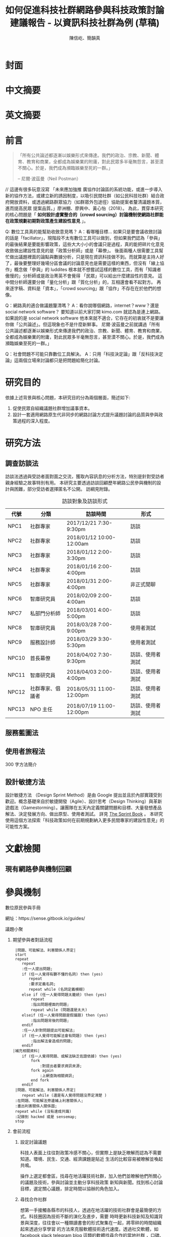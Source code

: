 #+TITLE: 如何促進科技社群網路參與科技政策討論建議報告 - 以資訊科技社群為例 (草稿)
#+AUTHOR: 陳信屹、簡韻真
#+EMAIL: ossug.hychen@gmail.com
#+DATE:
#+OPTIONS: H:2 num:t toc:t
#+TOC: listings
#+TOC: tables
#+STARTUP: overview
* 封面
* 中文摘要
 #+BEGIN_COMMENT
 字數以 500 字為限，並在其後列名 5 個以內中文關鍵詞。
 #+END_COMMENT
* 英文摘要
 #+BEGIN_COMMENT
 字數以 150 字為限，並在其後列名 5 個以內英文關鍵詞。
 #+END_COMMENT
* 前言
  #+BEGIN_QUOTE
 「所有公共論述都逐漸以娛樂形式來傳達。我們的政治、宗教、新聞、體育、教育和商業，全都成為娛樂業的附庸，對此民眾多半毫無怨言，甚至漠不關心。於是，我們成為瀕臨娛樂至死的一群。」

  -- 尼爾·波茲曼（Neil Postman）
  #+END_QUOTE
  // 這邊有很多玩意沒寫
 「未來應加強推 廣協作討論區的系統功能，或進一步導入新的協作方法，或建立新的誘因制度，以吸引民間社群（如公民科技社群）結合政府開放資料，或透過網路群眾協力（如群眾外包途徑）協助提案者釐清議題本質，進而提高民眾 提案品質。」廖洲棚、廖興中、黃心怡（2018）。
  為此，貫穿本研究的核心問題是「 *如何設計虛實整合的（crowd sourcing）討論機制使網路社群能在政策規劃初期對政策產生建設性意見* 」。

  Q: 數位工具真的能幫助收斂意見嗎？
  A：看哪種目標... 如果只是要會議收斂討論的話是「facillator」，現階段不太有數位工具可以做到，但如果我們認為「參與」的最後結果是要能影響政策，這些大大小小的會議只是過程，真的能把碎片化意見收斂做出建設性意見的是「政策分析師」或是「幕僚」。 後面兩種人很需要工具幫忙做出議題裡面的論點與數據分析，只是現在資訊科技做不到。而就算是主持人好了，最後要整理好幾場分區會議的討論意見也是需要這樣的東西，但沒有「線上協作」概念做「參與」的 luddites 根本就不想嘗試這樣的數位工具，而有「知識者傲慢的」分析師或是政治菁英不會覺得 「民眾」可以給出什麼建設性的意見。 這中間分析師還要分做「量化分析」跟「質化分析」的，互相還會看不起對方。 再來逐字稿、資料是「資本」，「crowd sourcing」跟「協作」不存在在於他們的想像。

  Q：網路真的適合做議題釐清嗎？
  A：看你說哪個網路，internet？www？還是 social network software？ 要知道以前大家打開 kimo.com 就認為是連上網路。 如果說的是 social network software 他本來就不適合，它存在的初衷就不是要讓你做「公共論述」。但這現象也不是什麼新鮮事。 尼爾·波茲曼之前就講過「所有公共論述都逐漸以娛樂形式來傳達我們的政治、宗教、新聞、體育、教育和商業，全都成為娛樂業的附庸，對此民眾多半毫無怨言，甚至漠不關心。於是，我們成為瀕臨娛樂至死的一群。」

  Q：社會問題不可能只靠數位工具解決。
  A：只用「科技決定論」跟「反科技決定論」這兩個立場來討論都只是把問題給簡化討論。
* 研究目的
  依據上述背景與核心問題，本研究目的分為兩個層面，簡述如下:
  1. 促使民眾自組織議題社群增加議事資本。
  2. 設計一套適用網路原生代非同步的網路討論方式提升議題討論的品質與參與政策過程的深入程度。
* 研究方法
** 調查訪談法
  訪談法透過與受訪者面對面之交流，獲取內容訊息的分析方法，特別是針對受訪者親身經驗之故事特別有用。 本研究主要透過訪談回顧歷年網路公民參與機制的設計與困難，部分受訪者選擇匿名不公開。
  訪綱見附錄。
  #+CAPTION: 訪談對象及訪談形式
  | 代號  | 分類             | 訪談時間                 | 形式             |
  |-------+------------------+--------------------------+------------------|
  | NPC1  | 社群專家         | 2017/12/21 7:30-9:30pm   | 訪談             |
  | NPC2  | 社群專家         | 2018/01/12 10:00-12:00am | 訪談             |
  | NPC3  | 社群專家         | 2018/01/12 2:00-3:30pm   | 訪談             |
  | NPC4  | 社群專家         | 2018/01/16 2:00-4:00pm   | 訪談             |
  | NPC5  | 社群專家         | 2018/01/31 2:00-4:00pm   | 非正式閒聊       |
  | NPC6  | 智庫研究員       | 2018/02/09 2:00-4:00am   | 訪談             |
  | NPC7  | 私部門分析師     | 2018/03/01 4:00-5:00pm   | 訪談             |
  | NPC8  | 智庫研究員       | 2018/03/28 7:00-9:00pm   | 使用者測試       |
  | NPC9  | 服務設計師       | 2018/03/29 3:30-5:30pm   | 使用者測試       |
  | NPC10 | 首長幕僚         | 2018/04/02 7:30-9:30pm   | 訪談、使用者測試 |
  | NPC11 | 智庫研究員       | 2018/04/03 2:00-4:00pm   | 訪談、使用者測試 |
  | NPC12 | 社群專家、倡議者 | 2018/05/31 11:00-12:00pm | 訪談、使用者測試 |
  | NPC13 | NPO 主任         | 2018/07/19 11:00-12:00pm | 訪談、使用者測試 |
** 服務藍圖法
** 使用者旅程法
    300 字方法簡介
** 設計敏捷方法
   設計敏捷方法 （Design Sprint Method）是由 Google 提出並且於內部實踐受到歡迎。概念基礎來自於敏捷開發（Agile）、設計思考（Design Thinking）與革新遊戲法（Gamestorming）。讓團隊在五天內定義關鍵問題和目標、大量發想產品解法、決定發展方向、做出原型、使用者測試。
   詳見 [[https://www.thesprintbook.com/][The Sprint Book]] 。 本研究使用這個方法探索「科技政策如何在前期規劃納入更多民間專家的建設性意見」的可能性方案。
* 文獻檢閱
** 現有網路參與機制回顧
* 參與機制
     #+BEGIN_COMMENT
     這裡寫透過數位工具做到視域融合
     #+END_COMMENT
     [[./images/b.png]]
**** 數位原民參與手冊
    #+BEGIN_COMMENT
    這裡寫集客式行銷 (Inbound Marketing) 的關聯性。
    #+END_COMMENT
    網址：https://sense.gitbook.io/guides/
**** 議題小聚
    #+BEGIN_COMMENT
    這個「後權威」時代，不管是「專家會議舉辦者」還是「籌備委員」我都不覺得有辦法辨識出真的「專家」來做 inform。 邀請「產官學研」跟「法人協會」是最容易對政府交待的方法，但來的人不一定是「專家」。 再則一旦做了 inform，做 inform 的人 其實就「暗示」出對議題的框架了。「議題框架上」就已經限制討論方向，然而很多問題是吵完以後你才會發現一個議題上誰才算這領域的「專家」，或是原本不相關的問題反而才是真的問題。小聚的目標是做到「問題界定」、「利害關係人界定」、「知識跟語彙對焦」、「可能解法界定」，指認出會來參與的「積極公民」，讓他們互相連結(networking)，並看能否導引到現有一堆的「公民參與」機制。   在「問題界定」跟「知識跟語彙對焦」期望發揮到是讓參與者問出「問題背後的問題」、「問題裡面的問題」、「解法裡面的問題」，以及「佐證資料在哪裡」、「大家對名詞的理解都一樣嗎?」
在實體聚會遵循網路上的對話方式，但透過互相論證詞進行議題裡面的問題跟名詞界定，盤出相關利害關係人、相關資訊。
    1. 釐清不同領域的名詞(Ground Term)
    2. 問出更深度問題(QBQ)
    3. 頻繁而低成本的討論 Micro Activity
    4. 跨時間地域的虛擬空間 (cyber space)
    #+END_COMMENT
***** 期望參與者對話流程
     #+BEGIN_SRC plantuml :file ./images/problem_idenity_flow.png :cache on
       |問題、可能解法、利害關係人界定|
       start
       repeat
          repeat
          :任一人提出問題;
          if (任一人覺得有聽不懂的名詞) then (yes)
             repeat
             :要求定義名詞;
             repeat while (名詞定義模糊)
          else if (任一人覺得問題太籠統) then (yes)
              repeat
              :指出問題裡面的問題;
              repeat while (問題還是太大)
          elseif (任一人覺得問題是假議題) then (yes)
              :指出問題背後的問題;
          endif
          :任一人針對問題提出可能解法;
          if (任一人覺得可能解法會有問題) then (yes)
              :指出解法會造成的問題;
          endif
      |補充相關資料|
          if (任一人覺得問題、或解法缺乏佐證依據) then (yes)
              fork
                  :對提出者要求資訊來源;
              fork again
                  :上網查詢相關資訊;
              end fork
          endif
       |問題、可能解法、利害關係人界定|
          repeat while (還是有人覺得問題沒界定清楚 )
       :在問題、可能解法旁邊補上利害關係人;
       :畫出利害關係人關係圖;
       repeat while (沒有達成共識)
       :記錄到 hackmd 或是 sensemap;
       stop
     #+END_SRC

     #+RESULTS:
     [[./images/problem_idenity_flow.png]]
***** 會前流程

****** 設定討論議題

    科技人表面上往往對政策冷感不關心，但實際上是缺乏暸解而認為不需要知道。環境、民生、交通、經濟課題是貼近
    生活的比較容易被暸解並喚起共鳴。

    操作上選定都會區，找尋在地活躍技術社群，加入他們並暸解他們所關心的議題及技術，參與討論並主動分享科技政策
    新知與新聞。找到核心討論目標，選定關心議題，排定時間以協辦的角色加入。

****** 尋找合作社群

    想第一手接觸各縣市的科技人，透過在地活躍的技術社群會是最簡便的方式。科技圈因為技術不斷的演化及進步，需要
    時時更新科技新知及知識背景與深度，往往會以一種類讀書會的形式聚集在一起，將零碎的時間組織起來透過分享學習
    的方法來克服軟體技術迭代速度。透過社交軟體，如 facebook slack telegram blog 這類的軟體找尋合作的當地社群
    ，口碑、與過往的聚會記錄都是可以互相暸解的方法。選定後實際參與聚會可以更加暸解活動屬性，加上與主持人深度
    交談交換辦活動的概念與想法。之後就是敲定舉辦小聚的時間，一般建議一場 3 個小時為主，時間以周六或平日晚上。
    並保持 2 周以上的宣傳時間。

***** 會中流程

      擬定宣傳稿並發起 facebook 活動頁作為宣傳。內文範本如下：


****** 活動文宣範本

       *【你不關心政策，政策將遠離你】*

       到底要怎麼做，政府才會聽科技社群的意見？帶著你關心的議題一起來行動！在政策搞到我們之前，有沒有機會提早把聲音送進政府，讓政策制定跟得上時代。

       如果把自由軟體圈習慣的開放協作流程應用到科技政策規劃，是否能讓政策能更容易迭代學習，更貼近民間真實的需求？


       *【想要參與政策，如何開始實作】*

       議題釐清小聚透過協同討論找出議題問題點、相關政策、法規，切入問題核心。透過組織思維把論述拉到可以跟政府對接的程度，才能提出政府會買單的提案。

       這一套組織心智思維與資料的方式，同樣適合用於創業、專案規劃、設計與行銷推廣等面向。

       在本活動中，將會使用到 Sense.tw 團隊所開發的 Sense Map 套件，進行議題討論與結果歸納整理，對於有興趣在團隊中導入議題協同討論工具的朋友，歡迎參加。


****** 活動當天

       提早一個小時到現場佈置及測試活動設備，架設活動立牌、測試投影機、安排座位及入口動線、名片 e-mail 投放箱

       *【活動議程】*

       - 開場 (10 分鐘)
         - sensen.tw 組織介紹 (5mins)
         - 活動目的介紹 (5mins)

       - 規則介紹 (20 分鐘)

         - 四色便條紙用途介紹
         - 發言權杖使用
         - 選擇反方扮演人
         - 求資料來源
         - 時間控場
         - 與會者自我介紹

       - 活動開始 (120 分鐘)
         - 提問
         - 問題回覆
         - 補充資料
         - 列舉利害人關係

       - 結束 (30 分鐘)
         - 各組小結
         - 介紹 vTaiwan，join, sesen.tw map


       主持人開場與介紹儘量簡短，並快速的說明便利貼顏色規則。

       #+tabname: map-data-input-filter
        |   | 資料輸入種類 | 顏色 |
        |---+--------------+------|
        |   | 問題         | 紅色 |
        |   | 解法與回答   | 藍色 |
        |   | 補充資訊     | 綠色 |
        |   | 利害關係人   | 黃色 |


       活動大部份的時間留給與會者自我介紹及討論。自我介紹每人 30 秒，以三個標籤用以說明描述個體，例如：

       - 網路前端工程師
       - 自由軟體推廣者
       - 關心綠色能源

       用便利貼製作名牌，放在桌前，用為交流及稱呼使用。主持人開始拋出問題，視情況請與會者發言。活動進行到中途
       適時加入「利害關係人」透過反方立場觀察問題的角度的不同，來深掘問題核心建立論述強度與角度。補充資料會讓
       想法變論點，論點變論述。透過大量佐証資料而非以一堆「我認為」、「我想」、「我猜」、應該」等這類不客觀，
       流於情緒、謠言與假設性言論。當問題或解法被提出，要求佐証資料上網 google 即時紀錄查實，這個動作會大大影
       響發言品質，因為言論經過思考記綠核實的關係而變得更好。

       公民教育往往較不重視以致於大眾普偏對開會、討論、公開辨論、與發表意見等都缺乏方法與技巧。議題小聚工作坊的
       流程就相當重要，人數的多寡，決定了發言規則的選定。即時紀錄是關鍵，有紀錄才能閱讀與思考，語言可以快速溝通
       但記憶只有 20mins 就會被其意見擠出大腦思考列上。圖像式的記憶又比文字來的有效。Map 類將文字與文字的建立
       關聯網路也比條列式的文字來的有效用。資料輸入預先以顏色作為分類，資料可快速分類過濾。

       議題小聚每次約三個小時，第一次的操作往往只能達到 well inform，而第二三次的操作透過閱讀地圖與記錄，可快速的
       彌補資訊落差。但之後又會因為資訊量大，而只會有少數人可以理解的人會持續關心相關議題。

***** 會後流程

      收集與會者名片或 e-mail，用 map 整理會議記錄，並主動邀請參與者參加線下討論，會後發佈當天討論的結論，並在三天內發送會議記錄，
      將與會者加入 mailing list 討論串內，發佈當天活動 blog 記錄。籌劃下次的活動，並延續當天討論的內容發展，進行下一次的循環。

***** 設備需求與人員配置

      設備需強烈建議需要網路查資料，需要可以共享畫面的投影機或電視。人員配置建議需要三以上，列表清單如下。

      - 設備需求
        - 20 人左右的場地
        - 投影機或電視
        - 無線網路
        - 四色便利貼，白色壁報紙
        - 簽字筆數隻
        - 名片收集箱
        - 錄音設備，拍照設備

      - 工作人員配置
	- 主持人
	- 反方角色扮演者
	- 會議紀錄者，用 hackmd 或用 sensemap 記錄

***** 應用場景

      議題小聚的應用場景建議以數位原員為主體，配合在地社群合辦，解決場地與會眾問題。討論主題貼近與會者生活要能引起共鳴。以下以「人事時地物」
      五個面向來說明。

      | 面向 | 說明                                                         |
      |------+--------------------------------------------------------------|
      | 人   | 建議對像為科技從業人員或是高中或大專學生                     |
      | 事   | 以貼近生活或環境相關主題，例如網路與物聯網                   |
      | 時   | 建議周間 19:00~22:00 或六日下午 14:00~17:00 以三個小時為單位 |
      | 地   | 舉辦地點建議在市中心，交通便利的場所，與當地社群合辦         |
      | 物   | 請參考上一章節 - 設備需求與人員配置                          |
      |------+--------------------------------------------------------------|

**** 意見整理工具
    #+BEGIN_COMMENT
    #+END_COMMENT
    // 大概內容
    比較強調的議題相關的資料跟資料之間的關係，在不同的「statements」找出可以連貫所有「statements」的方式，以及將相關的「statemetns」從空間上 grouping 起來。
    呈現同一件事情的不同面向，強調 diverse perspective 與以及對 stakeholder 的影響。
    讓公共討論可以變成「不特定公眾可以利用休閒時間檢視評估議題裡面的問題跟可能解法及佐證依據，時間可以是長達好幾個月。
    把每個人都當成「政策評估人員」看待，或是每個 community 預設總有幾個「積極公民」會去吵政策的優缺點。
    不加「fact」，「evidence」的原因是因為每個人認定的事實很多種。「社會真實」分為「客觀真實」、「媒介真實」、「主觀真實」。實際上我們討論事情都是依據在「媒介真實」跟「主觀真實」上。所以「證據」就是去以「資訊來源」做佐證。
    QA 是最簡單不用教的介面，但是 QA 如果是 unstructured interface，對於新手仍然是困難的！question asking 仍然是個困難的 task
    想做 self-assessment, formative assessment.簡單的說就是一連串“評估的檢視” diagnostic testing, 會包含 feedback, peer-review, question…etc.
    也是可以透過一些 rubric 或是 guiding question 去引導新手做自我評估 “self-assessment” or “self-feedback”, 但是問題又會出在新手根本無法做“深度反思“，因為能力不足
    所以小聚裡面指定一人「唱反調」。reflection level 會對應到 “問題的深度“，也會對應到一個人對於概念的“理解程度”
    主要是透過 QA 互動的方式去做 crowd sourcing problems, possible solutions 以及 摘要主要是透過 QA 互動的方式去做 crowd sourcing problems, possible solutions 以及 摘要
    分享幾篇我很愛的 paper：今年 CSCW best paper (CS 裡 HCI 的 top conference)：利用 collaborative tagging and summarization 去做 group chat 的 sensemaking http://people.csail.mit.edu/axz/papers/cscw_tilda.pdf
    https://d.ucsd.edu/srk/papers/2017/GutInstinct-CHI2017.pdf 這篇是 crowdsourcing questions，雖然是在 crowdsource scientific question，但是此篇目的在於如何 guide non-expert to generate novel questions and collaboratively perform scientific work
    製造衝突則可以透過調整參與者的多元性來處理，讓人意識到他的解法可能是別人的問題，去反思問題背後的問題
***** Product Features
**** 回應論證建構模型
***** Public Money/Public Code (虛實)
***** 網路中立性 (虛實)
* 結果與建議
  本章依據前述研究成果進行研究發現綜整，並依據相關研究發現，提供若干建議供政府部門參考。
** 研究發現
*** 政策討論參與途徑分析
    #+CAPTION: 服務藍圖 （本研究製圖）
    #+NAME: service-blueprint
    #+ATTR_HTML: width 1024
    [[./images/service_blueprint.jpg]]

    #+CAPTION: 服務藍圖 （本研究製圖）
    #+NAME: service-blueprint
    #+ATTR_HTML: width 1024
*** 政府與民間資訊來源不同、詮釋的角度不同得出不同決策
    #+CAPTION: 溝通落差 （本研究製圖）
    #+NAME: gap
    #+ATTR_HTML: width 1024
    [[./images/a.png]]
** 建議
* 參考文獻
  1. 廖洲棚、廖興中、黃心怡（2018）。開放政府服務策略研析調查： 政府資料開放應用模式評估與民眾參與公共政策意願調查。受委託單位：電子治理研究中心。國家發展委員會編印。NDC-MIS-106-003。
* 附錄
** 議題層次訪談大綱
*** 訪談目的
    了解科技政策是如何形成的？每個長官又各自在幹嗎？ 意見要怎麼講才會讓政府部門覺得議題很重要。
*** 訪談對象
    政務官、事務官、法人智庫、政治人物等等。
*** 訪談問題
**** 科技政策是怎麼形成的？
**** 什麼叫做科技政策？
**** 中央政府關心的議題長什麼樣子？
**** 中央政府底下有很多機關、每個單位關心的議題又各式什麼樣子？
** 議題釐清工具相關開發資訊
*** 工程設計文件
    #+INCLUDE: ./sensetw.wiki/architecture.org
*** 源碼庫
   1. 前後端源碼: https://github.com/SenseTW/sensetw
   2. Annotation-Enabled web proxy: https://github.com/SenseTW/via
   3. 開發環境: https://github.com/SenseTW/devenv
** 民眾語彙腳本
*** 對公部門介紹何為網路社群應如何比喻
    透過宗教信仰的比喻，對較少數位協作經驗、沒有社群經驗的的人員建構對網路社群的想像。
**** 語彙轉譯表
    | 轉譯前                                                                       | 轉譯後                            |
    |------------------------------------------------------------------------------+-----------------------------------|
    | 如何找出一個網路社群常用來討論的數位工具在哪？                                | 廟在哪裡?                         |
    | 如何判斷出一個網路社群存在？                                                  | 廟有很多信徒嗎?                   |
    | 如何算出一個網路社群的大小？                                                  | 廟的香爐有多厚?                   |
    | 如何找出誰是這個網路社群的專家？                                              | 廟裡有幾尊神?                     |
    | 如何找出網路社群專家對一個議題有幫助？                                        | 要拜哪一尊神才會靈?               |
    | 要問幾次才能問到真正能給建議的專家?                                          | 要去過多少間廟才找得到會靈的神?   |
    | 如何找出這個網路社群的黑話？                                                  | 要在廟裏怎樣講比較不被人當成小白? |
    | 如何找出網路社群跟網路社群之間的關係，怎麼接觸一個網路社群不會得罪另一個社群？ | 進香路線規劃                      |
    | 如何在網路社群號召做某件事會有人跟隨？                                        | 怎麼在廟裡變成神?                 |
    | 如何衍伸相關社群？                                                            | 怎麼分靈?                         |
    | 如何增加網路社群的凝聚感？                                                    | 如何讓信眾聚在一起增加感情?       |
    | 如何成立一個網路社群？                                                    | 怎麼蓋一間廟?                     |
    | 怎麼讓一個網路社群變大？                                                      | 怎麼增加信徒?                     |
    | 怎麼不一個網路社群崩壞？                                                      | 怎麼不會有妙天?                   |
    | 如何判斷一個數位工具有沒有產生社群？                                          | 這間廟有沒有管理委員會?           |
    | 要花多久才會知道一個網路社群的專家不是專家？                                  | 要多久信徒才會對神失去信仰        |
*** 對網路社群介紹科技會報跟科技部的不同
*** 對網路社群介紹行政部門如何分類議題的層次
    每個層級的長官關心的議題大小不同，以政務委員為例，頂多看到第二級。
   | 層次   | 關心議題的動機                               | 長官      |
   |--------+----------------------------------------------+-----------|
   | 第一級 | 這議題會影響到臺灣嗎？ 哪些部會要出來負責 ？ | 院長/政委 |
   | 第二級 | 部會針對議題的解法是什麼？                 | 部長/主委 |
   | 第三級 | 解法裡面的子解法是什麼                     |  局處司   |

** 多元性檢查表
   分類包含:
   1. 性別平等
   2. 內向外向
   3. 樂觀悲觀
   4. 發散收斂
   5. 對議題能貢獻的專業或經歷
   6. 地域經驗
   7. 年齡
   8. 學歷
   9. 工作
* Footnotes

